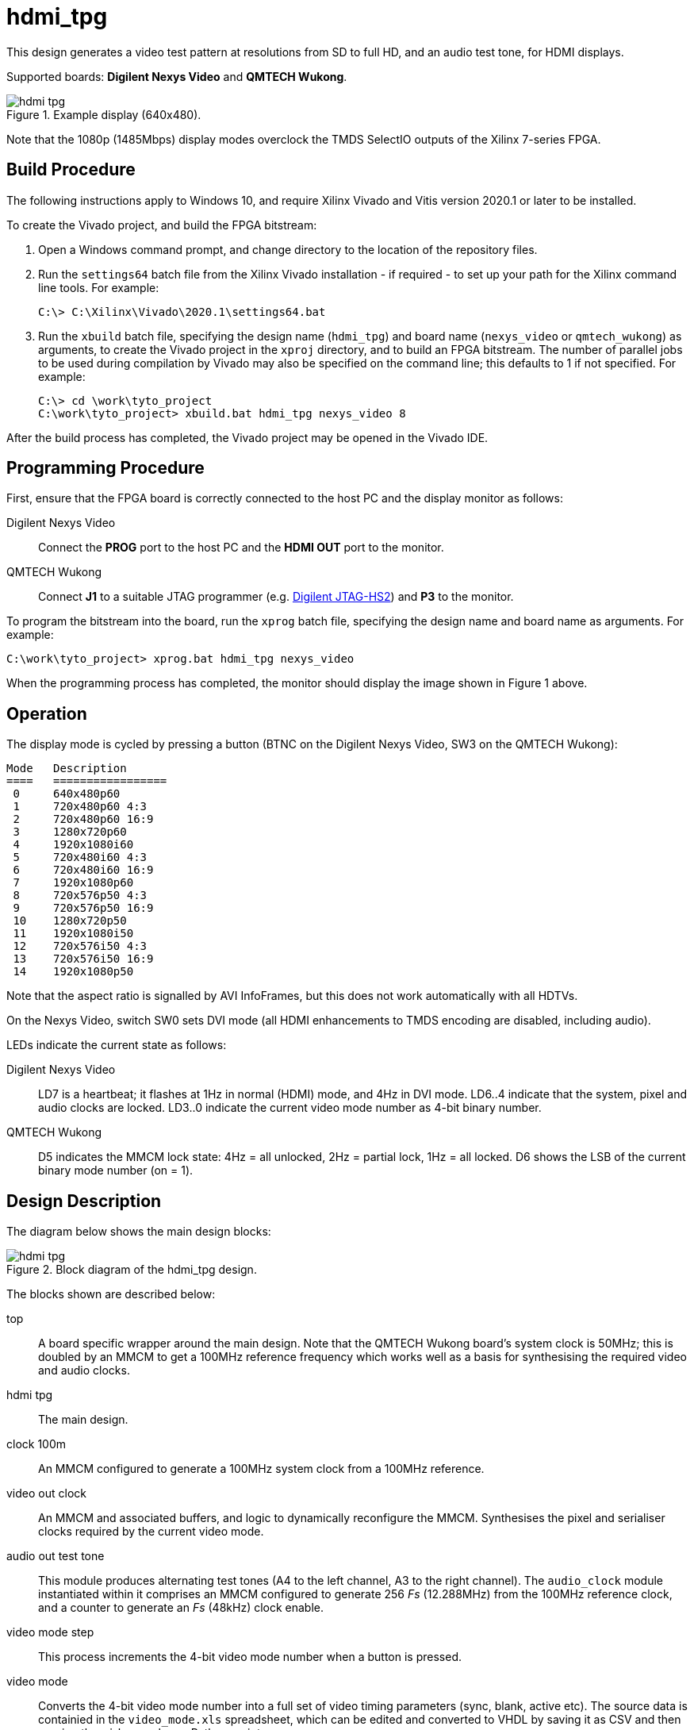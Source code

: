 = hdmi_tpg

This design generates a video test pattern at resolutions from SD to full HD, and an audio test tone, for HDMI displays.

Supported boards: *Digilent Nexys Video* and *QMTECH Wukong*.

image::./hdmi_tpg.png[title="Example display (640x480).",align="center"]

Note that the 1080p (1485Mbps) display modes overclock the TMDS SelectIO outputs of the Xilinx 7-series FPGA.

== Build Procedure

The following instructions apply to Windows 10, and require Xilinx Vivado and Vitis version 2020.1 or later to be installed.

To create the Vivado project, and build the FPGA bitstream:

. Open a Windows command prompt, and change directory to the location of the repository files.
. Run the `settings64` batch file from the Xilinx Vivado installation - if required - to set up your path for the Xilinx command line tools. For example:

  C:\> C:\Xilinx\Vivado\2020.1\settings64.bat

. Run the `xbuild` batch file, specifying the design name (`hdmi_tpg`) and board name (`nexys_video` or `qmtech_wukong`) as arguments, to create the Vivado project in the `xproj` directory, and to build an FPGA bitstream. The number of parallel jobs to be used during compilation by Vivado may also be specified on the command line; this defaults to 1 if not specified. For example:

  C:\> cd \work\tyto_project
  C:\work\tyto_project> xbuild.bat hdmi_tpg nexys_video 8

After the build process has completed, the Vivado project may be opened in the Vivado IDE.

== Programming Procedure

First, ensure that the FPGA board is correctly connected to the host PC and the display monitor as follows:

Digilent Nexys Video:: Connect the *PROG* port to the host PC and the *HDMI OUT* port to the monitor.

QMTECH Wukong:: Connect *J1* to a suitable JTAG programmer (e.g. https://reference.digilentinc.com/reference/programmers/jtag-hs2/start[Digilent JTAG-HS2]) and *P3* to the monitor.

To program the bitstream into the board, run the `xprog` batch file, specifying the design name and board name as arguments. For example:

  C:\work\tyto_project> xprog.bat hdmi_tpg nexys_video

When the programming process has completed, the monitor should display the image shown in Figure 1 above.

== Operation

The display mode is cycled by pressing a button (BTNC on the Digilent Nexys Video, SW3 on the QMTECH Wukong):

    Mode   Description
    ====   =================
     0     640x480p60
     1     720x480p60 4:3
     2     720x480p60 16:9
     3     1280x720p60
     4     1920x1080i60
     5     720x480i60 4:3
     6     720x480i60 16:9
     7     1920x1080p60
     8     720x576p50 4:3
     9     720x576p50 16:9
     10    1280x720p50
     11    1920x1080i50
     12    720x576i50 4:3
     13    720x576i50 16:9
     14    1920x1080p50

Note that the aspect ratio is signalled by AVI InfoFrames, but this does not work automatically with all HDTVs.

On the Nexys Video, switch SW0 sets DVI mode (all HDMI enhancements to TMDS encoding are disabled, including audio).

LEDs indicate the current state as follows:

Digilent Nexys Video:: LD7 is a heartbeat; it flashes at 1Hz in normal (HDMI) mode, and 4Hz in DVI mode. LD6..4 indicate that the system, pixel and audio clocks are locked. LD3..0 indicate the current video mode number as 4-bit binary number.

QMTECH Wukong:: D5 indicates the MMCM lock state: 4Hz = all unlocked, 2Hz = partial lock, 1Hz = all locked. D6 shows the LSB of the current binary mode number (on = 1).

== Design Description

The diagram below shows the main design blocks:

image::./hdmi_tpg.svg[title="Block diagram of the hdmi_tpg design.",align="center"]

The blocks shown are described below:

top:: A board specific wrapper around the main design. Note that the QMTECH Wukong board's system clock is 50MHz; this is doubled by an MMCM to get a 100MHz reference frequency which works well as a basis for synthesising the required video and audio clocks.

hdmi tpg:: The main design.

clock 100m:: An MMCM configured to generate a 100MHz system clock from a 100MHz reference.

video out clock:: An MMCM and associated buffers, and logic to dynamically reconfigure the MMCM. Synthesises the pixel and serialiser clocks required by the current video mode.

audio out test tone:: This module produces alternating test tones (A4 to the left channel, A3 to the right channel). The `audio_clock` module instantiated within it comprises an MMCM configured to generate 256 _Fs_ (12.288MHz) from the 100MHz reference clock, and a counter to generate an _Fs_ (48kHz) clock enable.

video mode step:: This process increments the 4-bit video mode number when a button is pressed.

video mode:: Converts the 4-bit video mode number into a full set of video timing parameters (sync, blank, active etc). The source data is containied in the `video_mode.xls` spreadsheet, which can be edited and converted to VHDL by saving it as CSV and then running the `video_mode.py` Python script.

video out timing:: Synthesises basic video timing.

video out test pattern:: Generates the test pattern image (an array of vertical and horizontal lines, with colour bars.) Includes a table of reciprocals to smoothly scale the colour ramps in the centre of the image for the current output resolution.

ACR strobe:: This process generates a 1kHz strobe to ensure Audio Clock Reconstruction packets are transmitted at the intervals required by the HDMI specification.

vga to hdmi:: Top level of the VGA to HDMI conversion IP core.

IEC60958 formatting:: Formats the parallel PCM sample stream into frames with channel status in accordance with IEC60958-3.

inject:: The HDMI specification enhances the TMDS encoding of the DVI specification to allow extra data to be carried in video blanking periods. This process delays incoming video to detect and measure these blanking periods, so that the following can be inserted:

  * video preambles and guard bands
  * data islands - preamble, leading guard band, packet(s), trailing guard band

hdmi tx encoder:: Follows the HDMI specification's recipe for TMDS encoding to create 10-bit TMDS/TERC4 symbols.

tmds tx serialiser selectio:: Converts the 10-bit symbol stream from parallel to serial for each HDMI output channel, and is also used to generate a HDMI (pixel) clock. Drives out via SelectIO (TMDS differential) buffers.

== Simulation

A simulation of the top level is provided as part of the Vivado project. The UUT is run for long enough to capture a full video frame in each of the 15 video modes. The video capture results are dumped in numbered BMP files. Data packets are extracted and may be inspected using the waveform viewer. Note that simulation run times are substantial.

++++
<style>
  .imageblock > .title {
    text-align: inherit;
  }
</style>
++++